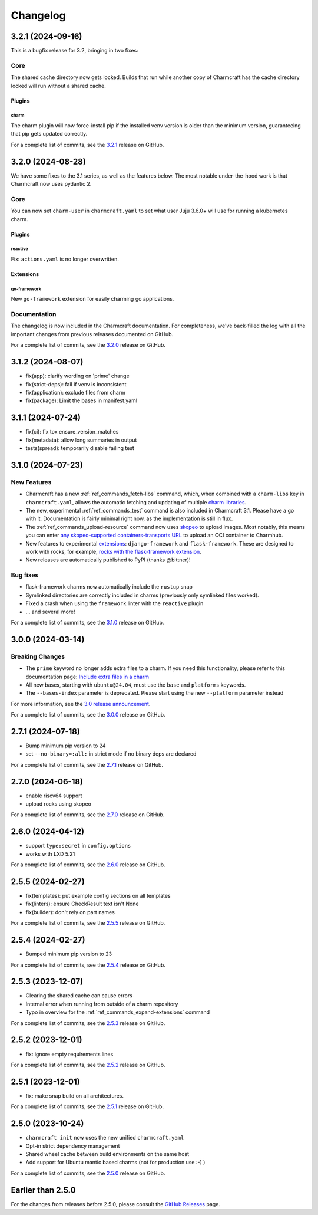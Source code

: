 Changelog
*********

..
  release template:

  X.Y.Z (YYYY-MM-DD)
  ------------------

  Core
  ====

  # for everything related to the lifecycle of packing a charm

  Bases
  #####

  <distro>@<series>
  """""""""""""""""
  (order from newest base to oldest base)

  Plugins
  #######

  <plugin>
  """"""""

  List plugins
  """"""""""""

  Extensions
  ##########

  <extension>
  """""""""""

  Expand extensions
  """""""""""""""""

  List extensions
  """""""""""""""

  Metadata
  ########

  Sources
  #######

  Components
  ##########

  Command line
  ============

  # for command line and UX changes

  Linter
  ======

  Init
  ====

  Metrics
  =======

  Names
  =====

  Remote build
  ============

  Store
  =====

  Documentation
  =============

  For a complete list of commits, see the `X.Y.Z`_ release on GitHub.

3.2.1 (2024-09-16)
------------------

This is a bugfix release for 3.2, bringing in two fixes:

Core
====

The shared cache directory now gets locked. Builds that run while another copy of
Charmcraft has the cache directory locked will run without a shared cache.

Plugins
#######

charm
"""""

The charm plugin will now force-install pip if the installed venv version is older
than the minimum version, guaranteeing that pip gets updated correctly.

For a complete list of commits, see the `3.2.1`_ release on GitHub.

3.2.0 (2024-08-28)
------------------

We have some fixes to the 3.1 series, as well as the features below.
The most notable under-the-hood work is that Charmcraft now uses pydantic 2.

Core
====

You can now set ``charm-user`` in ``charmcraft.yaml`` to set what user Juju 3.6.0+ will
use for running a kubernetes charm.

Plugins
#######

reactive
""""""""

Fix: ``actions.yaml`` is no longer overwritten.

Extensions
##########

go-framework
""""""""""""

New ``go-framework`` extension for easily charming go applications.

Documentation
=============

The changelog is now included in the Charmcraft documentation. For completeness, we've
back-filled the log with all the important changes from previous releases documented
on GitHub.

For a complete list of commits, see the `3.2.0`_ release on GitHub.

3.1.2 (2024-08-07)
------------------

* fix(app): clarify wording on 'prime' change
* fix(strict-deps): fail if venv is inconsistent
* fix(application): exclude files from charm
* fix(package): Limit the bases in manifest.yaml


3.1.1 (2024-07-24)
------------------

* fix(ci): fix tox ensure_version_matches
* fix(metadata): allow long summaries in output
* tests(spread): temporarily disable failing test


3.1.0 (2024-07-23)
------------------

New Features
============

* Charmcraft has a new :ref:`ref_commands_fetch-libs` command, which, when
  combined with a ``charm-libs`` key in ``charmcraft.yaml``, allows the
  automatic fetching and updating of multiple
  `charm libraries <https://juju.is/docs/sdk/manage-libraries>`_.
* The new, experimental :ref:`ref_commands_test` command is also included in
  Charmcraft 3.1. Please have a go with it. Documentation is fairly minimal
  right now, as the implementation is still in flux.
* The :ref:`ref_commands_upload-resource` command now uses
  `skopeo <https://github.com/containers/skopeo>`_ to upload images. Most notably,
  this means you can enter
  `any skopeo-supported containers-transports URL
  <https://manpages.ubuntu.com/manpages/noble/man5/containers-transports.5.html>`_
  to upload an OCI container to Charmhub.
* New features to experimental
  `extensions <https://juju.is/docs/sdk/manage-extensions>`_:
  ``django-framework`` and ``flask-framework``. These are designed to work with rocks,
  for example, `rocks with the flask-framework extension`_.
* New releases are automatically published to PyPI (thanks @bittner)!

Bug fixes
=========

* flask-framework charms now automatically include the ``rustup`` snap
* Symlinked directories are correctly included in charms (previously only symlinked
  files worked).
* Fixed a crash when using the ``framework`` linter with the ``reactive`` plugin
* ... and several more!

For a complete list of commits, see the `3.1.0`_ release on GitHub.


3.0.0 (2024-03-14)
------------------

Breaking Changes
================

- The ``prime`` keyword no longer adds extra files to a charm. If you need this
  functionality, please refer to this documentation page:
  `Include extra files in a charm`_
- All new bases, starting with ``ubuntu@24.04``, must use the ``base`` and
  ``platforms`` keywords.
- The ``--bases-index`` parameter is deprecated.
  Please start using the new ``--platform`` parameter instead

For more information, see the `3.0 release announcement`_.

For a complete list of commits, see the `3.0.0`_ release on GitHub.


2.7.1 (2024-07-18)
------------------

- Bump minimum pip version to 24
- set ``--no-binary=:all:`` in strict mode if no binary deps are declared

For a complete list of commits, see the `2.7.1`_ release on GitHub.


2.7.0 (2024-06-18)
------------------

- enable riscv64 support
- upload rocks using skopeo

For a complete list of commits, see the `2.7.0`_ release on GitHub.


2.6.0 (2024-04-12)
------------------

- support ``type:secret`` in ``config.options``
- works with LXD 5.21

For a complete list of commits, see the `2.6.0`_ release on GitHub.


2.5.5 (2024-02-27)
------------------

- fix(templates): put example config sections on all templates
- fix(linters): ensure CheckResult text isn't None
- fix(builder): don't rely on part names

For a complete list of commits, see the `2.5.5`_ release on GitHub.


2.5.4 (2024-02-27)
------------------

- Bumped minimum pip version to 23

For a complete list of commits, see the `2.5.4`_ release on GitHub.


2.5.3 (2023-12-07)
------------------

- Clearing the shared cache can cause errors
- Internal error when running from outside of a charm repository
- Typo in overview for the :ref:`ref_commands_expand-extensions` command

For a complete list of commits, see the `2.5.3`_ release on GitHub.


2.5.2 (2023-12-01)
------------------

* fix: ignore empty requirements lines

For a complete list of commits, see the `2.5.2`_ release on GitHub.


2.5.1 (2023-12-01)
------------------

* fix: make snap build on all architectures.

For a complete list of commits, see the `2.5.1`_ release on GitHub.


2.5.0 (2023-10-24)
------------------

* ``charmcraft init`` now uses the new unified ``charmcraft.yaml``
* Opt-in strict dependency management
* Shared wheel cache between build environments on the same host
* Add support for Ubuntu mantic based charms (not for production use :-) )

For a complete list of commits, see the `2.5.0`_ release on GitHub.


Earlier than 2.5.0
------------------

For the changes from releases before 2.5.0, please consult the `GitHub Releases`_
page.

.. _`GitHub Releases`: https://github.com/canonical/charmcraft/releases
.. _`Include extra files in a charm`: https://juju.is/docs/sdk/include-extra-files-in-a-charm
.. _`3.0 release announcement`: https://discourse.charmhub.io/t/charmcraft-3-0-in-the-beta-channel/13469
.. _`rocks with the flask-framework extension`: https://documentation.ubuntu.com/rockcraft/en/stable/tutorials/getting-started-with-flask/
.. _2.5.0: https://github.com/canonical/charmcraft/releases/tag/2.5.0
.. _2.5.1: https://github.com/canonical/charmcraft/releases/tag/2.5.1
.. _2.5.2: https://github.com/canonical/charmcraft/releases/tag/2.5.2
.. _2.5.3: https://github.com/canonical/charmcraft/releases/tag/2.5.3
.. _2.5.4: https://github.com/canonical/charmcraft/releases/tag/2.5.4
.. _2.5.5: https://github.com/canonical/charmcraft/releases/tag/2.5.5
.. _2.6.0: https://github.com/canonical/charmcraft/releases/tag/2.6.0
.. _2.7.0: https://github.com/canonical/charmcraft/releases/tag/2.7.0
.. _2.7.1: https://github.com/canonical/charmcraft/releases/tag/2.7.1
.. _3.0.0: https://github.com/canonical/charmcraft/releases/tag/3.0.0
.. _3.1.0: https://github.com/canonical/charmcraft/releases/tag/3.1.0
.. _3.1.1: https://github.com/canonical/charmcraft/releases/tag/3.1.1
.. _3.1.2: https://github.com/canonical/charmcraft/releases/tag/3.1.2
.. _3.2.0: https://github.com/canonical/charmcraft/releases/tag/3.2.0
.. _3.2.1: https://github.com/canonical/charmcraft/releases/tag/3.2.1
